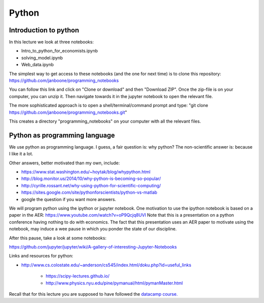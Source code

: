 Python
======

.. _python:

Introduction to python
----------------------

In this lecture we look at three notebooks:

* Intro_to_python_for_economists.ipynb
* solving_model.ipynb
* Web_data.ipynb

The simplest way to get access to these notebooks (and the one for next time) is to clone this repository: `<https://github.com/janboone/programming_notebooks>`_

You can follow this link and click on "Clone or download" and then "Download ZIP". Once the zip-file is on your computer, you can unzip it. Then navigate towards it in the jupyter notebook to open the relevant file.

The more sophisticated approach is to open a shell/terminal/command prompt and type: "git clone https://github.com/janboone/programming_notebooks.git"

This creates a directory "programming_notebooks" on your computer with all the relevant files.


Python as programming language
------------------------------

We use python as programming language. I guess, a fair question is:
why python? The non-scientific answer is: because I like it a lot.

Other answers, better motivated than my own, include:

* `<https://www.stat.washington.edu/~hoytak/blog/whypython.html>`_
* `<http://blog.monitor.us/2014/10/why-python-is-becoming-so-popular/>`_
* `<http://cyrille.rossant.net/why-using-python-for-scientific-computing/>`_
* `<https://sites.google.com/site/pythonforscientists/python-vs-matlab>`_
* google the question if you want more answers.

We will program python using the ipython or jupyter notebook.
One motivation to use the ipython notebook is based on a paper in the AER: https://www.youtube.com/watch?v=oP9Qcjq8UVI
Note that this is a presentation on a python conference having nothing to do with
economics. The fact that this presentation uses an AER paper to
motivate using the notebook, may induce a wee pause in which you
ponder the state of our discipline.


After this pause, take a look at some notebooks:

`<https://github.com/jupyter/jupyter/wiki/A-gallery-of-interesting-Jupyter-Notebooks>`_


Links and resources for python:

* `<http://www.cs.colostate.edu/~anderson/cs545/index.html/doku.php?id=useful_links>`_

    * `<https://scipy-lectures.github.io/>`_
    * `<http://www.physics.nyu.edu/pine/pymanual/html/pymanMaster.html>`_


Recall that for this lecture you are supposed to have followed the `datacamp
course. <https://campus.datacamp.com/courses/intro-to-python-for-data-science/chapter-1-python-basics?ex=1>`_




.. ipython nbconvert Intro_to_python_for_economists-presentation.ipynb --to slides --post serve
